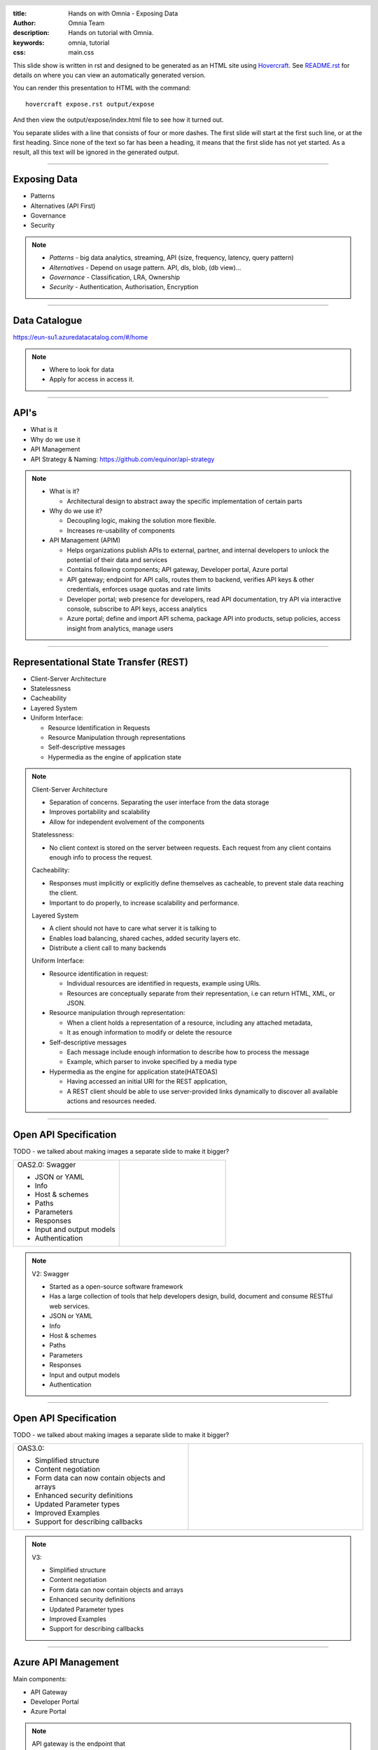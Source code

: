 :title: Hands on with Omnia - Exposing Data
:author: Omnia Team
:description: Hands on tutorial with Omnia.
:keywords: omnia, tutorial
:css: main.css

.. header::

    .. image:: images/omnia_icon_black.png
        :width: 100px
        :height: 100px

.. footer::

   Hands on with Omnia, https://github.com/equinor/omnia-tutorial

.. _Hovercraft: http://www.python.org/https://hovercraft.readthedocs.io/

This slide show is written in rst and designed to be generated as an HTML site
using Hovercraft_. See `README.rst <..\..\README.rst>`__ for details on where 
you can view an automatically generated version.

You can render this presentation to HTML with the command::

    hovercraft expose.rst output/expose

And then view the output/expose/index.html file to see how it turned out.

You separate slides with a line that consists of four or more dashes. The
first slide will start at the first such line, or at the first heading. Since
none of the text so far has been a heading, it means that the first slide has
not yet started. As a result, all this text will be ignored in the generated 
output.

----

Exposing Data
=============

* Patterns
* Alternatives (API First)
* Governance
* Security

.. note::
  * *Patterns* - big data analytics, streaming, API (size, frequency, latency,
    query pattern)
  * *Alternatives* - Depend on usage pattern. API, dls, blob, (db view)...
  * *Governance* - Classification, LRA, Ownership
  * *Security* - Authentication, Authorisation, Encryption

----

Data Catalogue
==============

.. image:: ./images/expose/data-catalog.png
  :width: 800px

https://eun-su1.azuredatacatalog.com/#/home

.. note:: 
  * Where to look for data
  * Apply for access in access it.

----

API's
=====

* What is it
* Why do we use it
* API Management
* API Strategy & Naming:
  https://github.com/equinor/api-strategy

.. note::
  * What is it?

    * Architectural design to abstract away the specific implementation of certain parts
  * Why do we use it?

    * Decoupling logic, making the solution more flexible.
    * Increases re-usability of components
  * API Management (APIM)

    * Helps organizations publish APIs to external, partner, and internal developers to unlock the potential of their data and services
    * Contains following components; API gateway, Developer portal, Azure portal
    * API gateway; endpoint for API calls, routes them to backend, verifies API keys & other credentials, enforces usage quotas and rate limits
    * Developer portal; web presence for developers, read API documentation, try API via interactive console, subscribe to API keys, access analytics
    * Azure portal; define and import API schema, package API into products, setup policies, access insight from analytics, manage users

----

Representational State Transfer (REST)
======================================

* Client-Server Architecture
* Statelessness
* Cacheability
* Layered System
* Uniform Interface:

  * Resource Identification in Requests
  * Resource Manipulation through representations
  * Self-descriptive messages
  * Hypermedia as the engine of application state

.. note::
  Client-Server Architecture

  * Separation of concerns. Separating the user interface from the data storage
  * Improves portability and scalability
  * Allow for independent evolvement of the components

  Statelessness:

  * No client context is stored on the server between requests. Each request from any client contains enough info to process the request.

  Cacheability:

  * Responses must implicitly or explicitly define themselves as cacheable, to prevent stale data reaching the client.
  * Important to do properly, to increase scalability and performance.

  Layered System

  * A client should not have to care what server it is talking to
  * Enables load balancing, shared caches, added security layers etc.
  * Distribute a client call to many backends

  Uniform Interface:

  * Resource identification in request:

    * Individual resources are identified in requests, example using URIs.
    * Resources are conceptually separate from their representation, i.e can return HTML, XML, or JSON.
  * Resource manipulation through representation:

    * When a client holds a representation of a resource, including any attached metadata,
    * It as enough information to modify or delete the resource
  * Self-descriptive messages

    * Each message include enough information to describe how to process the message
    * Example, which parser to invoke specified by a media type
  * Hypermedia as the engine for application state(HATEOAS)

    * Having accessed an initial URI for the REST application,
    * A REST client should be able to use server-provided links dynamically to discover all available actions and resources needed.

----

Open API Specification
======================

TODO - we talked about making images a separate slide to make it bigger?

.. |openapi2| image:: ./images/expose/open-api-v2.jpg
  :width: 300px

.. list-table:: 
   :widths: 25 25

   * - OAS2.0: Swagger

       * JSON or YAML
       * Info
       * Host & schemes
       * Paths
       * Parameters
       * Responses
       * Input and output models
       * Authentication       
     - |openapi2| 

.. note::

  V2: Swagger

  * Started as a open-source software framework
  * Has a large collection of tools that help developers design, build, document and consume RESTful web services.
  * JSON or YAML
  * Info
  * Host & schemes
  * Paths
  * Parameters
  * Responses
  * Input and output models
  * Authentication

----

Open API Specification
======================

TODO - we talked about making images a separate slide to make it bigger?

.. |openapi3| image:: ./images/expose/open-api-v3.jpg
  :width: 300px

.. list-table:: 
   :widths: 25 25

   * - OAS3.0:

       * Simplified structure
       * Content negotiation
       * Form data can now contain objects and arrays
       * Enhanced security definitions
       * Updated Parameter types
       * Improved Examples
       * Support for describing callbacks
     - |openapi3| 

.. note::

  V3:

  * Simplified structure
  * Content negotiation
  * Form data can now contain objects and arrays
  * Enhanced security definitions
  * Updated Parameter types
  * Improved Examples
  * Support for describing callbacks

----

Azure API Management
====================

Main components:

* API Gateway
* Developer Portal
* Azure Portal

.. image:: ./images/expose/apim.jpg

.. note::

  API gateway is the endpoint that

  * Accepts API calls and routes them to your backends.
  * Verifies API keys, JWT tokens, certificates, and other credentials.
  * Enforces usage quotas and rate limits.
  * Transforms your API on the fly without code modifications.
  * Caches backend responses where set up.
  * Logs call metadata for analytics purposes

  Developer Portal serves as the main web presence for developers, where you can

  * Discover APIs
  * Read documentation and test APIs
  * Subscribe to get API keys
  * Access analytics on your own usage
  * Publish your own APIs for other to discover

----

Azure API Management
====================

.. image:: ./images/expose/apim-portal.jpg

https://api.equinor.com

----

API Hosting Alternatives
========================

* Omnia Radix
* Azure Functions
* Azure App Service
* AKS / ACI
* (Storage)

.. note::
  * Radix - Simplified hosting of Docker containers. Includes automatic build, deploy,..
  * Azure Functions - Serverless (explain what serverless is) hosting of API's and applications
  * Azure App Service - Hosting of code / Docker containers
  * AKS / ACI - Hosting of containers in managed scalable infrastructure.
  * V2 Storage - Static web hosting of open content so not for API's
  
  **Do not use Virtual Machines!**

----

Azure App Service
=================

* Service for hosting HTTP-based websites, web applications and API's
* Can deploy docker images
* Can run & test locally
* Auto scale out
* Configurable authentication / authorisation
* Management & Monitoring
* ...

----

Excercise
=========

Part 1:

* Use the provided skeleton code and implement the API

Part 2:

* Implement the Aggregates controller

----

Summary
=======

* Authorisation & Authentication
* Deployment & Sharing
* Legal aspects
* Performance
* Sharing
* Data Catalog
* Publishing in APIM

.. note::

   * *Authorisation & Authentication* - for simplicity this exercise used an 
     open API with no security. In real world scenarios it is highly likely 
     that you will need to ensure API's are secured.
   * *Deployment & Sharing* - once you have a solution created that exposes data
     through an API you might want to operationalise and share it somehow.
   * *Legal aspects* - if you modify and combine data, you may be changing the 
     security classification and so need to consider possible implications
   * *Performance* - There are different query patterns and also a question 
     about what options are best and where to run compute. We might need 
     additional backend infrastructure to improve API performance.
   * *Sharing* - when consuming and curating existing data you are suddenly a producer as well. Consider if your value-added work should be shared.
   * *Data Catalog* - To be a part of the Data Platform, we should datasets to Data Catalog.
   * *Publishing in APIM* - Should be published in APIM.
